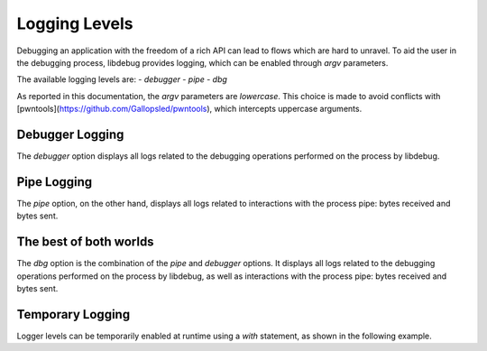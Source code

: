 Logging Levels
==============
Debugging an application with the freedom of a rich API can lead to flows which are hard to unravel. To aid the user in the debugging process, libdebug provides logging, which can be enabled through `argv` parameters.

The available logging levels are:
- `debugger`
- `pipe`
- `dbg`

As reported in this documentation, the `argv` parameters are *lowercase*. This choice is made to avoid conflicts with [pwntools](https://github.com/Gallopsled/pwntools), which intercepts uppercase arguments.

Debugger Logging
----------------
The `debugger` option displays all logs related to the debugging operations performed on the process by libdebug.

.. image:: https://github.com/libdebug/libdebug/blob/dev/media/debugger_argv.png?raw=true
   :alt: debugger argv option


Pipe Logging
------------
The `pipe` option, on the other hand, displays all logs related to interactions with the process pipe: bytes received and bytes sent.

.. image:: https://github.com/libdebug/libdebug/blob/dev/media/pipe_argv.png?raw=true
    :alt: pipe argv option

The best of both worlds
-----------------------
The `dbg` option is the combination of the `pipe` and `debugger` options. It displays all logs related to the debugging operations performed on the process by libdebug, as well as interactions with the process pipe: bytes received and bytes sent.

Temporary Logging
-----------------

Logger levels can be temporarily enabled at runtime using a `with` statement, as shown in the following example.

.. code-block:: python
    from libdebug import libcontext
    with libcontext.tmp(pipe_logger='INFO', debugger_logger='DEBUG'):
        r.sendline(b'gimme the flag')
